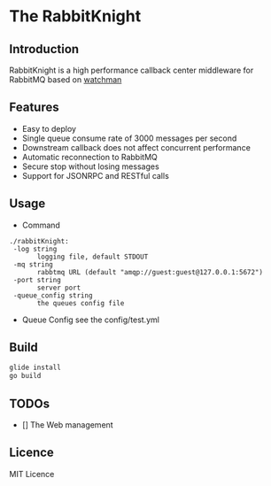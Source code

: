 #+ATTR_HTML: :width 50%
* The RabbitKnight
  [[http://tu-img-1.aixinxi.net/o_1btts9v3c10bm14g91ja9123h1n18a.jpg]]
** Introduction
   RabbitKnight is a high performance callback center middleware for RabbitMQ based on [[https://github.com/fishtrip/watchman][watchman]]
** Features
   + Easy to deploy
   + Single queue consume rate of 3000 messages per second
   + Downstream callback does not affect concurrent performance
   + Automatic reconnection to RabbitMQ
   + Secure stop without losing messages
   + Support for JSONRPC and RESTful calls
** Usage
   + Command
   #+BEGIN_SRC
   ./rabbitKnight:
    -log string
          logging file, default STDOUT
    -mq string
          rabbtmq URL (default "amqp://guest:guest@127.0.0.1:5672")
    -port string
          server port
    -queue_config string
          the queues config file
   #+END_SRC
   + Queue Config
     see the config/test.yml
** Build
   #+BEGIN_SRC sh
     glide install
     go build
   #+END_SRC
** TODOs
   * [] The Web management
** Licence
   MIT Licence
   
